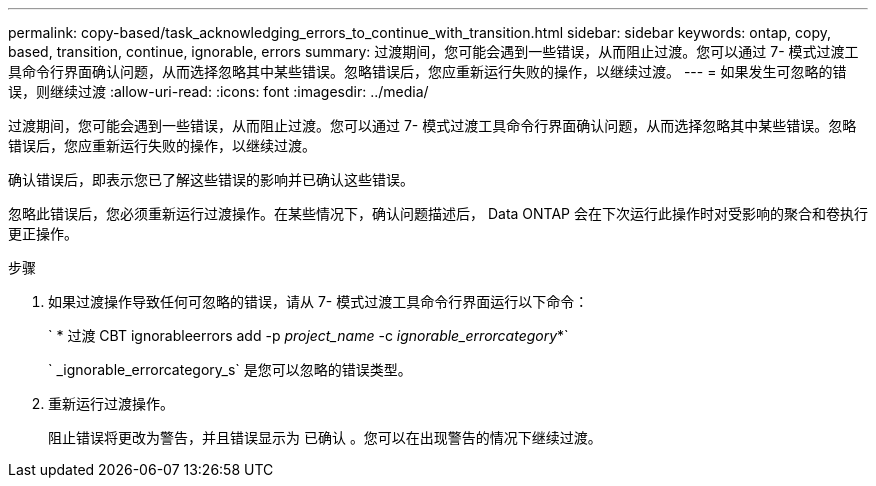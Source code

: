 ---
permalink: copy-based/task_acknowledging_errors_to_continue_with_transition.html 
sidebar: sidebar 
keywords: ontap, copy, based, transition, continue, ignorable, errors 
summary: 过渡期间，您可能会遇到一些错误，从而阻止过渡。您可以通过 7- 模式过渡工具命令行界面确认问题，从而选择忽略其中某些错误。忽略错误后，您应重新运行失败的操作，以继续过渡。 
---
= 如果发生可忽略的错误，则继续过渡
:allow-uri-read: 
:icons: font
:imagesdir: ../media/


[role="lead"]
过渡期间，您可能会遇到一些错误，从而阻止过渡。您可以通过 7- 模式过渡工具命令行界面确认问题，从而选择忽略其中某些错误。忽略错误后，您应重新运行失败的操作，以继续过渡。

确认错误后，即表示您已了解这些错误的影响并已确认这些错误。

忽略此错误后，您必须重新运行过渡操作。在某些情况下，确认问题描述后， Data ONTAP 会在下次运行此操作时对受影响的聚合和卷执行更正操作。

.步骤
. 如果过渡操作导致任何可忽略的错误，请从 7- 模式过渡工具命令行界面运行以下命令：
+
` * 过渡 CBT ignorableerrors add -p _project_name_ -c _ignorable_errorcategory_*`

+
` _ignorable_errorcategory_s` 是您可以忽略的错误类型。

. 重新运行过渡操作。
+
阻止错误将更改为警告，并且错误显示为 `已确认` 。您可以在出现警告的情况下继续过渡。


